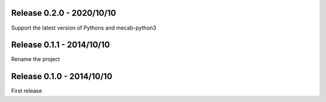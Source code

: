 Release 0.2.0 - 2020/10/10
--------------------------

Support the latest version of Pythons and mecab-python3


Release 0.1.1 - 2014/10/10
--------------------------

Rename the project


Release 0.1.0 - 2014/10/10
--------------------------

First release
